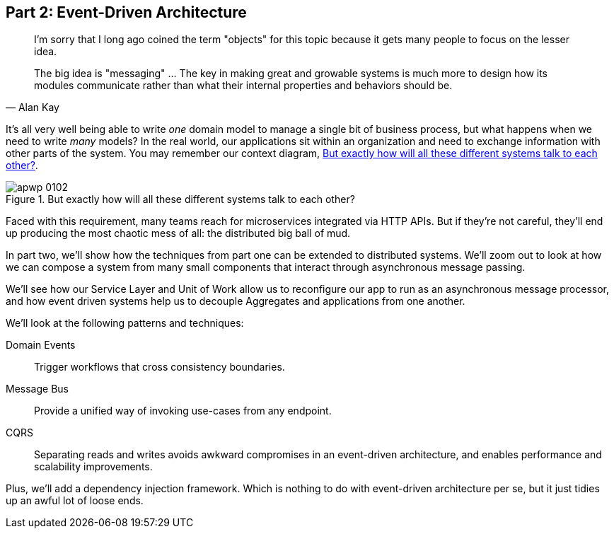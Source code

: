 [[part2]]
[part]
== Part 2: Event-Driven Architecture

[quote, Alan Kay]
____

I'm sorry that I long ago coined the term "objects" for this topic because it
gets many people to focus on the lesser idea.

The big idea is "messaging" ... The key in making great and growable systems is
much more to design how its modules communicate rather than what their internal
properties and behaviors should be. 
____

It's all very well being able to write _one_ domain model to manage a single bit
of business process, but what happens when we need to write _many_ models? In
the real world, our applications sit within an organization and need to exchange
information with other parts of the system.  You may remember our context
diagram, <<allocation_context_diagram_again>>.

[[allocation_context_diagram_again]]
.But exactly how will all these different systems talk to each other?
image::images/apwp_0102.png[]


Faced with this requirement, many teams reach for microservices integrated
via HTTP APIs. But if they're not careful, they'll end up producing the most
chaotic mess of all: the distributed big ball of mud.

// TODO: DS - this might give the impression that the whole of part 2
// is irrelevant for readers in a monolith context

In part two, we'll show how the techniques from part one can be extended to
distributed systems. We'll zoom out to look at how we can compose a system from
many small components that interact through asynchronous message passing.

We'll see how our Service Layer and Unit of Work allow us to reconfigure our app
to run as an asynchronous message processor, and how event driven systems help
us to decouple Aggregates and applications from one another.

//IDEA (DS): It seems to me the two key themes in this book are vertical and
//horizontal decoupling. Did you consider choosing those for the two parts?

We'll look at the following patterns and techniques:

Domain Events::
  Trigger workflows that cross consistency boundaries.

Message Bus::
  Provide a unified way of invoking use-cases from any endpoint.

CQRS::
  Separating reads and writes avoids awkward compromises in an event-driven
  architecture, and enables performance and scalability improvements.

Plus, we'll add a dependency injection framework. Which is nothing to do with
event-driven architecture per se, but it just tidies up an awful lot of loose
ends.

// IDEA: a bit of blurb about making events more central to our design thinking?
